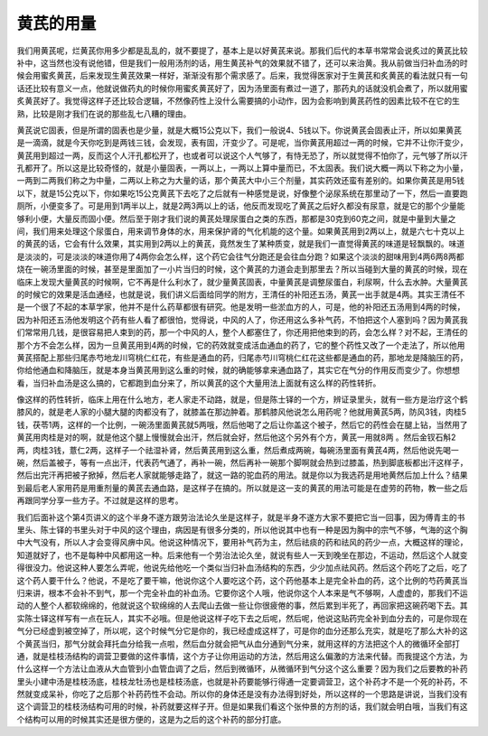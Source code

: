 黄芪的用量
===============

我们用黄芪呢，烂黄芪你用多少都是乱乱的，就不要提了，基本上是以好黄芪来说。那我们后代的本草书常常会说炙过的黄芪比较补中，这当然也没有说他错，但是我们一般用汤剂的话，用生黄芪补气的效果就不错了，还可以来治黄。我从前做当归补血汤的时候会用蜜炙黄芪，后来发现生黄芪效果一样好，渐渐没有那个需求感了。后来，我觉得医家对于生黄芪和炙黄芪的看法就只有一句话还比较有意义一点，他就说做药丸的时候你用蜜炙黄芪好了，因为汤里面有煮过一道了，那药丸的话就没机会煮了，所以就用蜜炙黄芪好了。我觉得这样子还比较合逻辑，不然像药性上没什么需要搞的小动作，因为会影响到黄芪药性的因素比较不在它的生熟，比较是刚才我们在说的那些乱七八糟的理由。

黄芪说它固表，但是所谓的固表也是少量，就是大概15公克以下，我们一般说4、5钱以下。你说黄芪会固表止汗，所以如果黄芪是一滴滴，就是今天你吃到是两钱三钱，会发现，表有固，汗变少了。可是呢，当你黄芪用超过一两的时候，它并不让你汗变少，黄芪用到超过一两，反而这个人汗孔都松开了，也或者可以说这个人气够了，有恃无恐了，所以就觉得不怕你了，元气够了所以汗孔都开了。所以这是比较奇怪的，就是小量固表，一两以上，一两以上算中量而已，不太固表。我们说大概一两以下称之为小量，一两到二两我们称之为中量，二两以上称之为大量的话，那个黄芪大中小三个剂量，其实药效还蛮有差别的。如果你黄芪是用5钱以下，就是15公克以下，你如果吃15公克黄芪下去吃了之后就有一种感觉是说，好像整个泌尿系统在那里动了一下，然后一直要跑厕所，小便变多了。可是用到1两半以上，就是2两3两以上的话，他反而发现吃了黄芪之后好久都没有尿意，就是它的那个少量能够利小便，大量反而固小便。然后至于刚才我们说的黄芪处理尿蛋白之类的东西，那都是30克到60克之间，就是中量到大量之间，我们用来处理这个尿蛋白，用来调节身体的水，用来保护肾的气化机能的这个量。如果黄芪用到2两以上，就是六七十克以上的黄芪的话，它会有什么效果，其实用到2两以上的黄芪，竟然发生了某种质变，就是我们一直觉得黄芪的味道是轻飘飘的。味道是淡淡的，可是淡淡的味道你用了4两你会怎么样，这个药它会往气分跑还是会往血分跑？如果这个淡淡的甜味用到4两6两8两都烧在一碗汤里面的时候，甚至是里面加了一小片当归的时候，这个黄芪的力道会走到那里去？所以当碰到大量的黄芪的时候，现在临床上发现大量黄芪的时候啊，它不再是什么利水了，就少量黄芪固表，中量黄芪是调整尿蛋白，利尿啊，什么去水肿。大量黄芪的时候它的效果是活血通经，也就是说，我们讲义后面给同学的附方，王清任的补阳还五汤，黄芪一出手就是4两。其实王清任不是一个很了不起的本草学家，他并不是什么药草都很有研究。他是发明一些淤血方的人，可是，他的补阳还五汤用到4两的时候，因为补阳还五汤他发明这个药有些人看了都很怕，觉得说，中风的人了，你还用这么多补气药，不怕把这个人塞到吗？因为黄芪我们常常用几钱，是很容易把人束到的药，那一个中风的人，整个人都塞住了，你还用把他束到的药，会怎么样？对不起，王清任的那个方不会怎么样，因为一旦黄芪用到4两的时候，它的药效就变成活血通血的药了，它的整个药性又改了一个走法了，所以他用黄芪搭配上那些归尾赤芍地龙川穹桃仁红花，有些是通血的药，归尾赤芍川穹桃仁红花这些都是通血的药，那地龙是降脑压的药，你给他通血和降脑压，就是本身当黄芪用到这么重的时候，就的确能够拿来通血路了，其实它在气分的作用反而变少了。你想想看，当归补血汤是这么搞的，它都跑到血分来了，所以黄芪的这个大量用法上面就有这么样的药性转折。

像这样的药性转折，临床上用在什么地方，老人家走不动路，就是，但是陈士铎的一个方，辨证录里头，就有一些方是治疗这个鹤膝风的，就是老人家的小腿大腿的肉都没有了，就膝盖在那边肿着。那鹤膝风他说怎么用药呢？他就用黄芪5两，防风3钱，肉桂5钱，茯苓1两，这样的一个比例，一碗汤里面黄芪就5两哦，然后他喝了之后让你盖这个被子，然后它的药性会在腿上钻，当然用了黄芪用肉桂是对的啊，就是他这个腿上慢慢就会出汗，然后就会好，然后他这个另外有个方，黄芪一用就8两 。然后金钗石斛2两，肉桂3钱，薏仁2两，这样子一个祛湿补肾，然后黄芪用到这么重，然后煮成两碗，每碗汤里面有黄芪4两，然后他说先喝一碗，然后盖被子，等有一点出汗，代表药气通了，再补一碗，然后再补一碗那个脚啊就会热到过膝盖，热到脚底板都出汗这样子，然后出完汗再把被子掀掉，然后老人家就能够走路了，就这一路的驼血药的用法。就是你以为我选药是用地黄然后加上什么？结果到最后老人家用药是用重剂量的黄芪去通血路，是这样子在搞的。所以就是这一支的黄芪的用法可能是在虚劳的药物，教一些之后再跟同学分享一些方子。不过就是这样的思考。

我们后面补这个第4页讲义的这个半身不遂方跟劳治法论久坐是这样子，就是半身不遂方大家不要把它当一回事，因为傅青主的书里头、陈士铎的书里头对于中风的这个理由，病因是有很多分类的，所以他说其中也有一种是因为胸中的宗气不够，气海的这个胸中大气没有，所以人才会变得风痹中风。他说这种情况下，要用补气药为主，然后祛痰的药和祛风的药少一点，大概这样的理论，知道就好了，也不是每种中风都用这一种。后来他有一个劳治法论久坐，就说有些人一天到晚坐在那边，不运动，然后这个人就变得很没力。他说这种人要怎么弄呢，他说先给他吃一个类似当归补血汤结构的东西，少少加点祛风药。然后这个药吃了之后，吃了这个药人要干什么？他说，不是吃了要干嘛，他说你这个人要吃这个药，这个药他基本上是完全补血的药，这个比例的芍药黄芪当归来讲，根本不会补不到气，那一个完全补血的补血汤。它要你这个人哦，他说你这个人本来是气不够啊，人虚虚的，那我们不运动的人整个人都软绵绵的，他就说这个软绵绵的人去爬山去做一些让你很疲倦的事，然后累到半死了，再回家把这碗药喝下去。其实陈士铎这样写有一点在玩人，其实不必哦。但是他说这样子吃下去之后呢，然后呢，他说这贴药完全补到血分去的，可是你现在气分已经虚到被空掉了，所以呢，这个时候气分它是你的，我已经虚成这样了，可是你的血分还那么充实，就是吃了那么大补的这个黄芪当归，那气分就会拜托血分给我一点啦，然后血分就会把气从血分通到气分来，就用这样的方法把这个人的微循环全部打通，就是桂枝汤结构的调营卫要做的这件事情，这个方子让你用运动的方法，然后用这么偏激的方法来代替。而我提这个方法，为什么这样一个方法让血液从大血管到小血管血调了之后，然后到微循环，从微循环到气分这个这么重要？因为我们之后要教的补药里头小建中汤是桂枝汤底，桂枝龙牡汤也是桂枝汤底，也就是补药要能够行得通一定要调营卫，这个补药才不是一个死的补药，不然就变成呆补，你吃了之后那个补药药性不会动。所以你的身体还是没有办法得到好处，所以这样的一个思路是讲说，当我们没有这个调营卫的桂枝汤结构可用的时候，补药就要这样子开。但是如果我们看这个张仲景的方剂的话，我们就会明白哦，当我们有这个结构可以用的时候其实还是很方便的，这是为之后的这个补药的部分打底。
